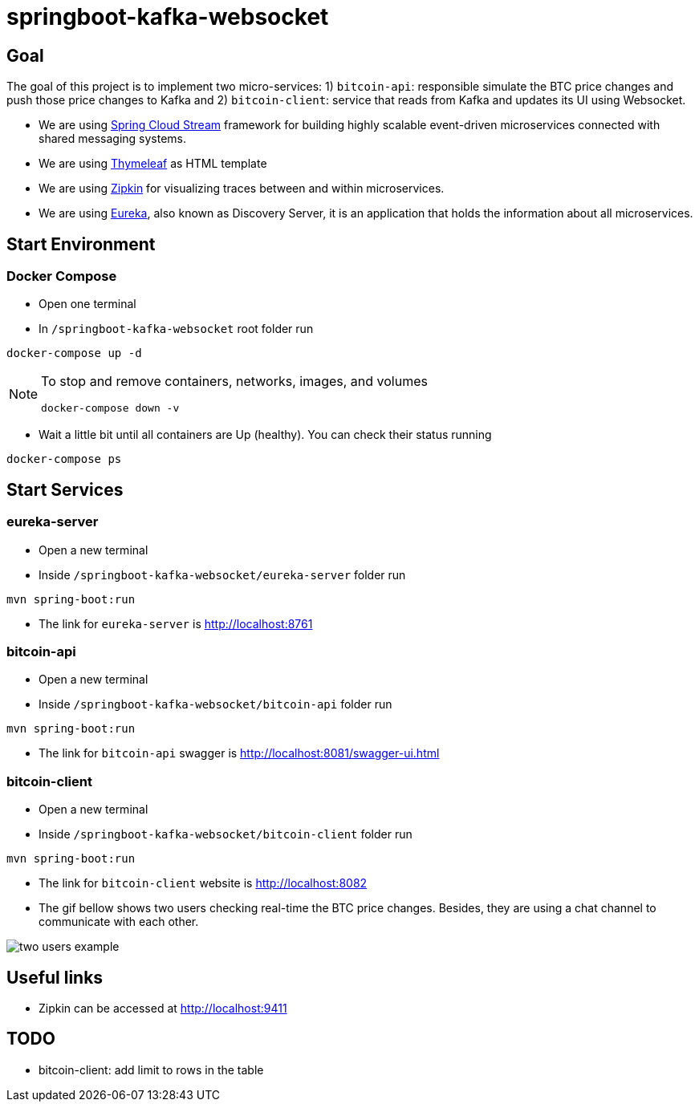 = springboot-kafka-websocket

== Goal

The goal of this project is to implement two micro-services: 1) `bitcoin-api`: responsible simulate the BTC price changes
and push those price changes to Kafka and 2) `bitcoin-client`: service that reads from Kafka and updates its UI using
Websocket.

* We are using https://docs.spring.io/spring-cloud-stream/docs/current/reference/htmlsingle[Spring Cloud Stream]
framework for building highly scalable event-driven microservices connected with shared messaging systems.

* We are using https://www.thymeleaf.org/[Thymeleaf] as HTML template

* We are using https://zipkin.io[Zipkin] for visualizing traces between and within microservices.

* We are using https://github.com/Netflix/eureka/wiki[Eureka], also known as Discovery Server, it is an application that holds the information about all
microservices.

== Start Environment

=== Docker Compose

- Open one terminal

- In `/springboot-kafka-websocket` root folder run
```
docker-compose up -d
```
[NOTE]
====
To stop and remove containers, networks, images, and volumes
```
docker-compose down -v
```
====

- Wait a little bit until all containers are Up (healthy). You can check their status running
```
docker-compose ps
```

== Start Services

=== eureka-server

- Open a new terminal
- Inside `/springboot-kafka-websocket/eureka-server` folder run
```
mvn spring-boot:run
```
- The link for `eureka-server` is http://localhost:8761

=== bitcoin-api

- Open a new terminal
- Inside `/springboot-kafka-websocket/bitcoin-api` folder run
```
mvn spring-boot:run
```
- The link for `bitcoin-api` swagger is http://localhost:8081/swagger-ui.html

=== bitcoin-client

- Open a new terminal
- Inside `/springboot-kafka-websocket/bitcoin-client` folder run
```
mvn spring-boot:run
```
- The link for `bitcoin-client` website is http://localhost:8082

- The gif bellow shows two users checking real-time the BTC price changes. Besides, they are using a chat channel to
communicate with each other.

image::./images/two-users-example.gif[]

== Useful links

- Zipkin can be accessed at http://localhost:9411

== TODO

- bitcoin-client: add limit to rows in the table
